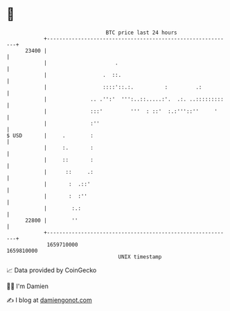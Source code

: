 * 👋

#+begin_example
                                   BTC price last 24 hours                    
               +------------------------------------------------------------+ 
         23400 |                                                            | 
               |                      .                                     | 
               |                  .  ::.                                    | 
               |                  ::::'::.:.          :         .:          | 
               |              .. .'':'  ''':..::.....:'.  .:. ..:::::::::   | 
               |              :::'         '''  : ::'  :.:'''::''     '     | 
               |              :''                                           | 
   $ USD       |     .        :                                             | 
               |     :.       :                                             | 
               |     ::       :                                             | 
               |      ::     .:                                             | 
               |       :  .::'                                              | 
               |       :  :''                                               | 
               |        :.:                                                 | 
         22800 |        ''                                                  | 
               +------------------------------------------------------------+ 
                1659710000                                        1659810000  
                                       UNIX timestamp                         
#+end_example
📈 Data provided by CoinGecko

🧑‍💻 I'm Damien

✍️ I blog at [[https://www.damiengonot.com][damiengonot.com]]
